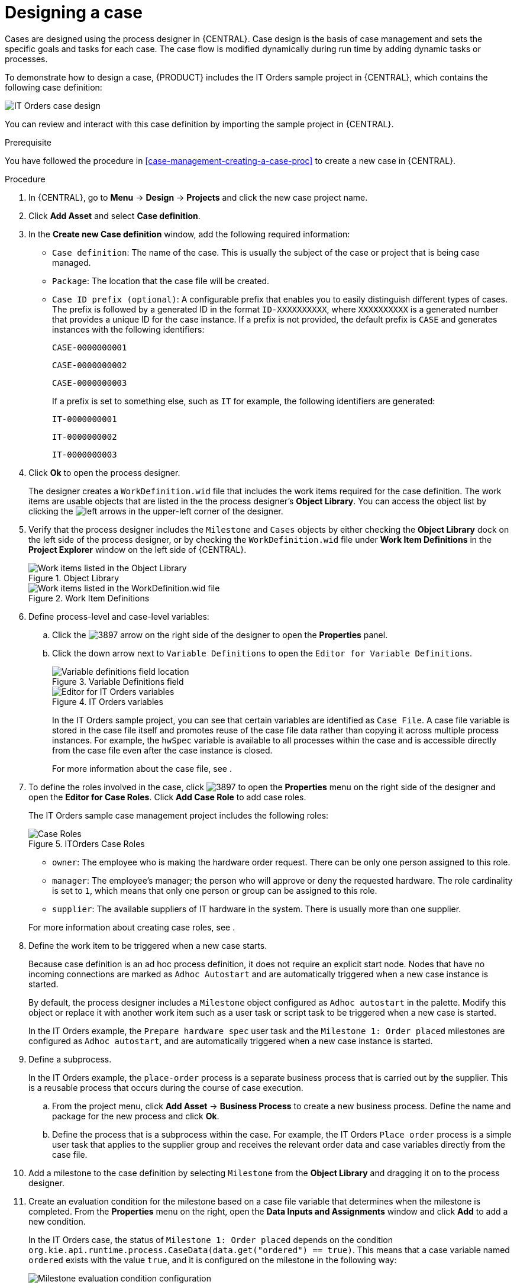 [id='case-management-designing-a-case-proc']
= Designing a case

Cases are designed using the process designer in {CENTRAL}. Case design is the basis of case management and sets the specific goals and tasks for each case. The case flow is modified dynamically during run time by adding dynamic tasks or processes.

To demonstrate how to design a case, {PRODUCT} includes the IT Orders sample project in {CENTRAL}, which contains the following case definition:

image::cases/itorders-orderhardware-process.png[IT Orders case design]

You can review and interact with this case definition by importing the sample project in {CENTRAL}.

.Prerequisite
You have followed the procedure in <<case-management-creating-a-case-proc>> to create a new case in {CENTRAL}.

.Procedure
. In {CENTRAL}, go to *Menu* -> *Design* -> *Projects* and click the new case project name.
. Click *Add Asset* and select *Case definition*.
. In the *Create new Case definition* window, add the following required information:
+
* `Case definition`: The name of the case. This is usually the subject of the case or project that is being case managed.
* `Package`: The location that the case file will be created.
* `Case ID prefix (optional)`: A configurable prefix that enables you to easily distinguish different types of cases. The prefix is followed by a generated ID in the format `ID-XXXXXXXXXX`, where `XXXXXXXXXX` is a generated number that provides a unique ID for the case instance. If a prefix is not provided, the default prefix is `CASE` and generates instances with the following identifiers:
+
`CASE-0000000001`
+
`CASE-0000000002`
+
`CASE-0000000003`
+
If a prefix is set to something else, such as `IT` for example, the following identifiers are generated:
+
`IT-0000000001`
+
`IT-0000000002`
+
`IT-0000000003`

+
. Click *Ok* to open the process designer.
+
The designer creates a `WorkDefinition.wid` file that includes the work items required for the case definition. The work items are usable objects that are listed in the the process designer's *Object Library*. You can access the object list by clicking the image:cases/3898.png[left arrows] in the upper-left corner of the designer.
+
. Verify that the process designer includes the `Milestone` and `Cases` objects by either checking the *Object Library* dock on the left side of the process designer, or by checking the `WorkDefinition.wid` file under *Work Item Definitions* in the *Project Explorer* window on the left side of {CENTRAL}.
+
.Object Library
image::cases/object-library.png[Work items listed in the Object Library]

+
.Work Item Definitions
image::cases/workdef.png[Work items listed in the WorkDefinition.wid file]

. Define process-level and case-level variables:
.. Click the image:cases/3897.png[] arrow on the right side of the designer to open the *Properties* panel.
.. Click the down arrow next to `Variable Definitions` to open the `Editor for Variable Definitions`.
+
.Variable Definitions field
image::cases/var-defs.png[Variable definitions field location]
+
.IT Orders variables
image::cases/case-variables.png[Editor for IT Orders variables]
+
In the IT Orders sample project, you can see that certain variables are identified as `Case File`. A case file variable is stored in the case file itself and promotes reuse of the case file data rather than copying it across multiple process instances. For example, the `hwSpec` variable is available to all processes within the case and is accessible directly from the case file even after the case instance is closed.
+
For more information about the case file, see
ifeval::["{context}" == "case-management-getting-started"]
<<case-management-case-file-con-case-management-getting-started>>
endif::[]
ifeval::["{context}" == "case-management-design"]
<<case-management-case-file-con-case-management-design>>
endif::[]
.

. To define the roles involved in the case, click image:cases/3897.png[] to open the *Properties* menu on the right side of the designer and open the *Editor for Case Roles*. Click *Add Case Role* to add case roles.
+
The IT Orders sample case management project includes the following roles:
+

.ITOrders Case Roles
image::cases/case_roles.png[Case Roles]

+
* `owner`: The employee who is making the hardware order request. There can be only one person assigned to this role.
* `manager`: The employee's manager; the person who will approve or deny the requested hardware. The role cardinality is set to `1`, which means that only one person or group can be assigned to this role.
* `supplier`: The available suppliers of IT hardware in the system. There is usually more than one supplier.

+

For more information about creating case roles, see
ifeval::["{context}" == "case-management-getting-started"]
<<case-management-roles-con-case-management-getting-started>>
endif::[]
ifeval::["{context}" == "case-management-design"]
<<case-management-roles-con-case-management-design>>
endif::[]
.

. Define the work item to be triggered when a new case starts.
+
Because case definition is an ad hoc process definition, it does not require an explicit start node. Nodes that have no incoming connections are marked as `Adhoc Autostart` and are automatically triggered when a new case instance is started.
+
By default, the process designer includes a `Milestone` object configured as `Adhoc autostart` in the palette. Modify this object or replace it with another work item such as a user task or script task to be triggered when a new case is started.
+
In the IT Orders example, the `Prepare hardware spec` user task and the `Milestone 1: Order placed` milestones are configured as `Adhoc autostart`, and are automatically triggered when a new case instance is started.

. Define a subprocess.
+
In the IT Orders example, the `place-order` process is a separate business process that is carried out by the supplier. This is a reusable process that occurs during the course of case execution.
+
.. From the project menu, click *Add Asset* -> *Business Process* to create a new business process. Define the name and package for the new process and click *Ok*.
.. Define the process that is a subprocess within the case. For example, the IT Orders `Place order` process is a simple user task that applies to the supplier group and receives the relevant order data and case variables directly from the case file.

. Add a milestone to the case definition by selecting `Milestone` from the *Object Library* and dragging it on to the process designer.
. Create an evaluation condition for the milestone based on a case file variable that determines when the milestone is completed. From the *Properties* menu on the right, open the *Data Inputs and Assignments* window and click *Add* to add a new condition.
+
In the IT Orders case, the status of `Milestone 1: Order placed` depends on the condition `org.kie.api.runtime.process.CaseData(data.get("ordered") == true)`. This means that a case variable named `ordered` exists with the value `true`, and it is configured on the milestone in the following way:
+
image::cases/milestone-evaluation-condition.png[Milestone evaluation condition configuration]
+
For more information about the milestones in the IT Orders case, see
ifeval::["{context}" == "case-management-getting-started"]
<<case-management-itorders-milestones-ref-case-management-getting-started>>.
endif::[]
ifeval::["{context}" == "case-management-design"]
{URL_GETTING_STARTED_CASES}[_{GETTING_STARTED_CASES}_].
endif::[]
+
To learn more about milestones, see <<case-management-milestones-con-{context}>>.

The IT Orders case can be closed after all milestone sequences are completed. However, due to the ad hoc nature of cases, the case could be reopened if, for example, the order was never received by the customer or the item is faulty. Tasks can be re-triggered or added to the case definition as required, even during run time.

For more information about ad hoc processes, see <<case-management-adhoc-con-{context}>>.
